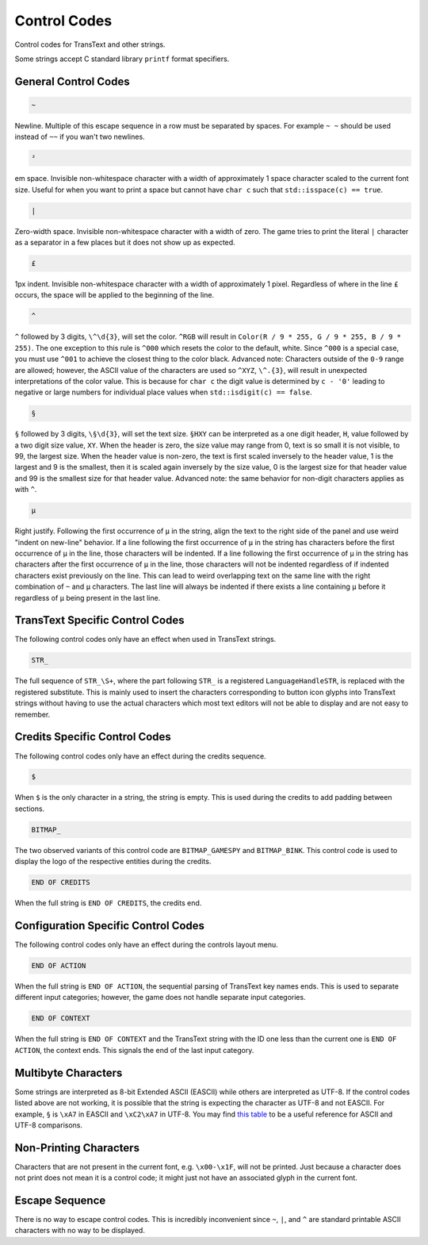 Control Codes
=============

Control codes for TransText and other strings.

Some strings accept C standard library ``printf`` format specifiers.

General Control Codes
---------------------

.. code-block:: c

   ~

Newline. Multiple of this escape sequence in a row must be separated by spaces. For example ``~ ~`` should be used instead of ``~~`` if you wan't two newlines.

.. code-block:: c

   ²

em space. Invisible non-whitespace character with a width of approximately 1 space character scaled to the current font size. Useful for when you want to print a space but cannot have ``char c`` such that ``std::isspace(c) == true``.

.. code-block:: c

   |

Zero-width space. Invisible non-whitespace character with a width of zero. The game tries to print the literal ``|`` character as a separator in a few places but it does not show up as expected.

.. code-block:: c

   £

1px indent. Invisible non-whitespace character with a width of approximately 1 pixel. Regardless of where in the line ``£`` occurs, the space will be applied to the beginning of the line.

.. code-block:: c

   ^

``^`` followed by 3 digits, ``\^\d{3}``, will set the color. ``^RGB`` will result in ``Color(R / 9 * 255, G / 9 * 255, B / 9 * 255)``. The one exception to this rule is ``^000`` which resets the color to the default, white. Since ``^000`` is a special case, you must use ``^001`` to achieve the closest thing to the color black. Advanced note: Characters outside of the ``0-9`` range are allowed; however, the ASCII value of the characters are used so ``^XYZ``, ``\^.{3}``, will result in unexpected interpretations of the color value. This is because for ``char c`` the digit value is determined by ``c - '0'`` leading to negative or large numbers for individual place values when ``std::isdigit(c) == false``.

.. code-block:: c

   §

``§`` followed by 3 digits, ``\§\d{3}``, will set the text size. ``§HXY`` can be interpreted as a one digit header,  ``H``, value followed by a two digit size value, ``XY``. When the header is zero, the size value may range from 0, text is so small it is not visible, to 99, the largest size. When the header value is non-zero, the text is first scaled inversely to the header value, 1 is the largest and 9 is the smallest, then it is scaled again inversely by the size value, 0 is the largest size for that header value and 99 is the smallest size for that header value. Advanced note: the same behavior for non-digit characters applies as with ``^``.

.. code-block:: c

   µ

Right justify. Following the first occurrence of ``µ`` in the string, align the text to the right side of the panel and use weird "indent on new-line" behavior. If a line following the first occurrence of ``µ`` in the string has characters before the first occurrence of ``µ`` in the line, those characters will be indented. If a line following the first occurrence of ``µ`` in the string has characters after the first occurrence of ``µ`` in the line, those characters will not be indented regardless of if indented characters exist previously on the line. This can lead to weird overlapping text on the same line with the right combination of ``~`` and ``µ`` characters. The last line will always be indented if there exists a line containing ``µ`` before it regardless of ``µ`` being present in the last line.

TransText Specific Control Codes
--------------------------------

The following control codes only have an effect when used in TransText strings.

.. code-block:: c

   STR_

The full sequence of ``STR_\S+``, where the part following ``STR_`` is a registered ``LanguageHandleSTR``, is replaced with the registered substitute. This is mainly used to insert the characters corresponding to button icon glyphs into TransText strings without having to use the actual characters which most text editors will not be able to display and are not easy to remember.

Credits Specific Control Codes
------------------------------

The following control codes only have an effect during the credits sequence.

.. code-block:: c

   $

When ``$`` is the only character in a string, the string is empty. This is used during the credits to add padding between sections.


.. code-block:: c

   BITMAP_

The two observed variants of this control code are ``BITMAP_GAMESPY`` and ``BITMAP_BINK``. This control code is used to display the logo of the respective entities during the credits.

.. code-block:: c

   END OF CREDITS

When the full string is ``END OF CREDITS``, the credits end.

Configuration Specific Control Codes
------------------------------------

The following control codes only have an effect during the controls layout menu.

.. code-block:: c

   END OF ACTION

When the full string is ``END OF ACTION``, the sequential parsing of TransText key names ends. This is used to separate different input categories; however, the game does not handle separate input categories.

.. code-block:: c

   END OF CONTEXT

When the full string is ``END OF CONTEXT`` and the TransText string with the ID one less than the current one is ``END OF ACTION``, the context ends. This signals the end of the last input category.

Multibyte Characters
---------------------

Some strings are interpreted as 8-bit Extended ASCII (EASCII) while others are interpreted as UTF-8. If the control codes listed above are not working, it is possible that the string is expecting the character as UTF-8 and not EASCII. For example, ``§`` is ``\xA7`` in EASCII and ``\xC2\xA7`` in UTF-8. You may find `this table <https://kellykjones.tripod.com/webtools/ascii_utf8_table.html>`_ to be a useful reference for ASCII and UTF-8 comparisons.

Non-Printing Characters
-----------------------

Characters that are not present in the current font, e.g. ``\x00-\x1F``, will not be printed. Just because a character does not print does not mean it is a control code; it might just not have an associated glyph in the current font.

Escape Sequence
---------------

There is no way to escape control codes. This is incredibly inconvenient since ``~``, ``|``, and ``^`` are standard printable ASCII characters with no way to be displayed.
